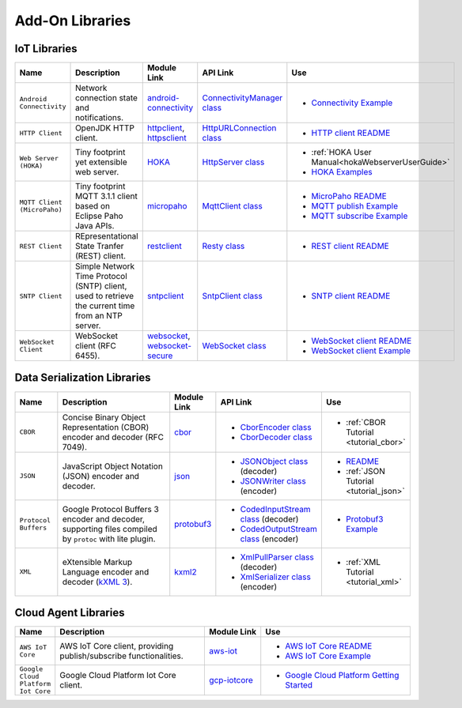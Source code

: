.. _networkingAddonLibraries:

Add-On Libraries
================

IoT Libraries
~~~~~~~~~~~~~

.. list-table::
   :header-rows: 1
   :widths: 10 30 10 20 20

   *  -  Name
      -  Description
      -  Module Link
      -  API Link
      -  Use

   *  -  ``Android Connectivity`` 
      -  Network connection state and notifications.
      -  `android-connectivity <https://repository.microej.com/modules/ej/library/iot/android-connectivity/>`_
      -  `ConnectivityManager class <https://repository.microej.com/javadoc/microej_5.x/apis/android/net/ConnectivityManager.html>`_
      -  - `Connectivity Example <https://github.com/MicroEJ/Example-IOT/tree/master/androidconnectivity>`_

   *  -  ``HTTP Client``
      -  OpenJDK HTTP client.
      -  `httpclient <https://repository.microej.com/modules/ej/library/eclasspath/httpclient/>`_, `httpsclient <https://repository.microej.com/modules/ej/library/eclasspath/httpsclient/>`_
      -  `HttpURLConnection class <https://repository.microej.com/javadoc/microej_5.x/apis/java/net/HttpURLConnection.html>`_
      -  - `HTTP client README <https://repository.microej.com/modules/ej/library/eclasspath/httpclient/1.3.0/README-1.3.0.md>`_
   
   *  -  ``Web Server (HOKA)``
      -  Tiny footprint yet extensible web server. 
      -  `HOKA <https://repository.microej.com/modules/ej/library/iot/hoka/>`_
      -  `HttpServer class <https://repository.microej.com/javadoc/microej_5.x/apis/ej/hoka/http/HttpServer.html>`_
      -  - :ref:`HOKA User Manual<hokaWebserverUserGuide>`
         - `HOKA Examples <https://github.com/MicroEJ/Example-Hoka>`_   

   *  -  ``MQTT Client (MicroPaho)``
      -  Tiny footprint MQTT 3.1.1 client based on Eclipse Paho Java APIs.
      -  `micropaho <https://repository.microej.com/modules/ej/library/iot/micropaho/1.0.0/>`_
      -  `MqttClient class <https://repository.microej.com/javadoc/microej_5.x/apis/org/eclipse/paho/client/mqttv3/MqttClient.html>`_
      -  - `MicroPaho README <https://repository.microej.com/modules/ej/library/iot/micropaho/1.0.0/README-1.0.0.md>`_
         - `MQTT publish Example <https://github.com/MicroEJ/Example-IOT/tree/master/mqtt-publisher>`_  
         - `MQTT subscribe Example <https://github.com/MicroEJ/Example-IOT/tree/master/ssl-mqtt-subscriber>`_

   *  -  ``REST Client``
      -  REpresentational State Tranfer (REST) client.
      -  `restclient <https://repository.microej.com/modules/ej/library/iot/restclient/>`_
      -  `Resty class <https://repository.microej.com/javadoc/microej_5.x/apis/ej/rest/web/Resty.html>`_
      -  - `REST client README <https://repository.microej.com/modules/ej/library/iot/restclient/1.1.0/README-1.1.0.md>`_

   *  -  ``SNTP Client``
      -  Simple Network Time Protocol (SNTP) client, used to retrieve the current time from an NTP server.
      -  `sntpclient <https://repository.microej.com/modules/ej/library/iot/sntpclient/>`_
      -  `SntpClient class <https://repository.microej.com/javadoc/microej_5.x/apis/android/net/SntpClient.html>`_
      -  - `SNTP client README <https://repository.microej.com/modules/ej/library/iot/sntpclient/1.3.0/README-1.3.0.md>`_

   *  -  ``WebSocket Client``
      -  WebSocket client (RFC 6455).
      -  `websocket <https://repository.microej.com/modules/ej/library/iot/websocket/>`_, `websocket-secure <https://repository.microej.com/modules/ej/library/iot/websocket-secure/>`_
      -  `WebSocket class <https://repository.microej.com/javadoc/microej_5.x/apis/index.html?ej/websocket/WebSocket.html>`_
      -  - `WebSocket client README <https://repository.microej.com/modules/ej/library/iot/websocket/2.0.0/README-2.0.0.md>`_
         - `WebSocket client Example <https://github.com/MicroEJ/Example-IOT/tree/master/ssl-websocket>`_  


Data Serialization Libraries
~~~~~~~~~~~~~~~~~~~~~~~~~~~~

.. list-table::
   :header-rows: 1
   :widths: 10 30 10 20 20

   *  -  Name
      -  Description
      -  Module Link
      -  API Link
      -  Use

   *  -  ``CBOR``
      -  Concise Binary Object Representation (CBOR) encoder and decoder (RFC 7049).
      -  `cbor <https://repository.microej.com/modules/ej/library/iot/cbor/>`_
      -  - `CborEncoder class <https://repository.microej.com/javadoc/microej_5.x/apis/ej/cbor/CborEncoder.html>`_
         - `CborDecoder class <https://repository.microej.com/javadoc/microej_5.x/apis/ej/cbor/CborDecoder.html>`_
      -  - :ref:`CBOR Tutorial <tutorial_cbor>`

   *  -  ``JSON``
      -  JavaScript Object Notation (JSON) encoder and decoder.
      -  `json <https://repository.microej.com/modules/ej/library/iot/json/>`_
      -  - `JSONObject class <https://repository.microej.com/javadoc/microej_5.x/apis/org/json/me/JSONObject.html>`_ (decoder)
         - `JSONWriter class <https://repository.microej.com/javadoc/microej_5.x/apis/org/json/me/JSONWriter.html>`_ (encoder)
      -  - `README <https://repository.microej.com/modules/ej/library/iot/json/1.0.0/README-1.0.0.md>`_
         - :ref:`JSON Tutorial <tutorial_json>`

   *  -  ``Protocol Buffers``
      -  Google Protocol Buffers 3 encoder and decoder, supporting files compiled by ``protoc`` with lite plugin.
      -  `protobuf3 <https://repository.microej.com/modules/com/google/protobuf3/>`_
      -  - `CodedInputStream class <https://repository.microej.com/javadoc/microej_5.x/apis/com/google/protobuf/CodedInputStream.html>`_ (decoder)
         - `CodedOutputStream class <https://repository.microej.com/javadoc/microej_5.x/apis/com/google/protobuf/CodedOutputStream.html>`_ (encoder)
      -  - `Protobuf3 Example <https://github.com/MicroEJ/Demo-Protobuf3>`_

   *  -  ``XML``
      -  eXtensible Markup Language encoder and decoder (`kXML 3 <http://kxml.sourceforge.net/about.shtml>`_).
      -  `kxml2 <https://repository.microej.com/modules/org/kxml2/kxml2/>`_
      -  - `XmlPullParser class <https://repository.microej.com/javadoc/microej_5.x/apis/org/xmlpull/v1/XmlPullParser.html>`_ (decoder)
         - `XmlSerializer class <https://repository.microej.com/javadoc/microej_5.x/apis/org/xmlpull/v1/XmlSerializer.html>`_ (encoder)
      - - :ref:`XML Tutorial <tutorial_xml>`


Cloud Agent Libraries
~~~~~~~~~~~~~~~~~~~~~

.. list-table::
   :header-rows: 1
   :widths: 10 40 15 40

   *  -  Name
      -  Description
      -  Module Link
      -  Use

   *  -  ``AWS IoT Core``
      -  AWS IoT Core client, providing publish/subscribe functionalities.
      -  `aws-iot <https://repository.microej.com/modules/ej/library/iot/aws-iot/>`_
      -  - `AWS IoT Core README <https://repository.microej.com/modules/ej/library/iot/aws-iot/2.0.0/README-2.0.0.md>`_
         - `AWS IoT Core Example <https://github.com/MicroEJ/AWS>`_

   *  -  ``Google Cloud Platform Iot Core``
      -  Google Cloud Platform Iot Core client.
      -  `gcp-iotcore <https://forge.microej.com/artifactory/microej-developer-repository-release/googlecloud/iotcore/>`_
      -  - `Google Cloud Platform Getting Started <https://developer.microej.com/features/iot-connectivity/get-started-google-cloud-iot-core-connectivity/>`_
..
   | Copyright 2008-2024, MicroEJ Corp. Content in this space is free
   for read and redistribute. Except if otherwise stated, modification
   is subject to MicroEJ Corp prior approval.
   | MicroEJ is a trademark of MicroEJ Corp. All other trademarks and
   copyrights are the property of their respective owners.